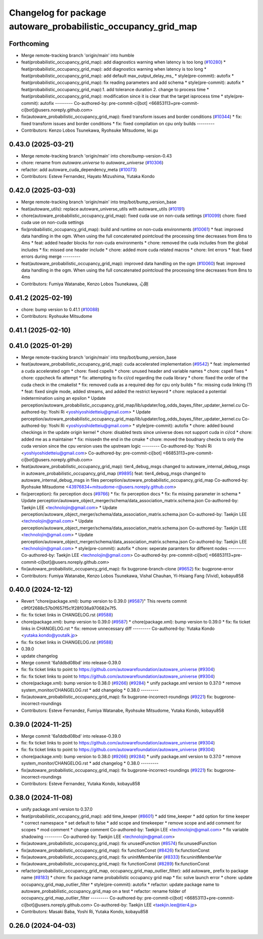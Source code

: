 ^^^^^^^^^^^^^^^^^^^^^^^^^^^^^^^^^^^^^^^^^^^^^^^^^^^^^^^^^^^^^^^
Changelog for package autoware_probabilistic_occupancy_grid_map
^^^^^^^^^^^^^^^^^^^^^^^^^^^^^^^^^^^^^^^^^^^^^^^^^^^^^^^^^^^^^^^

Forthcoming
-----------
* Merge remote-tracking branch 'origin/main' into humble
* feat(probabilistic_occupancy_grid_map): add diagnostics warning when latency is too long (`#10280 <https://github.com/autowarefoundation/autoware_universe/issues/10280>`_)
  * feat(probabilistic_occupancy_grid_map): add diagnostics warning when latency is too long
  * feat(probabilistic_occupancy_grid_map): add default max_output_delay_ms\_
  * style(pre-commit): autofix
  * feat(probabilistic_occupancy_grid_map): fix reading parameters and add schema
  * style(pre-commit): autofix
  * feat(probabilistic_occupancy_grid_map):1. add tolerance duration  2. change to process time
  * feat(probabilistic_occupancy_grid_map): modification since it is clear that the target isprocess time
  * style(pre-commit): autofix
  ---------
  Co-authored-by: pre-commit-ci[bot] <66853113+pre-commit-ci[bot]@users.noreply.github.com>
* fix(autoware_probabilistic_occupancy_grid_map): fixed transform issues and border conditions (`#10344 <https://github.com/autowarefoundation/autoware_universe/issues/10344>`_)
  * fix: fixed transform issues and border conditions
  * fix: fixed compilation on cpu only builds
  ---------
* Contributors: Kenzo Lobos Tsunekawa, Ryohsuke Mitsudome, lei.gu

0.43.0 (2025-03-21)
-------------------
* Merge remote-tracking branch 'origin/main' into chore/bump-version-0.43
* chore: rename from `autoware.universe` to `autoware_universe` (`#10306 <https://github.com/autowarefoundation/autoware_universe/issues/10306>`_)
* refactor: add autoware_cuda_dependency_meta (`#10073 <https://github.com/autowarefoundation/autoware_universe/issues/10073>`_)
* Contributors: Esteve Fernandez, Hayato Mizushima, Yutaka Kondo

0.42.0 (2025-03-03)
-------------------
* Merge remote-tracking branch 'origin/main' into tmp/bot/bump_version_base
* feat(autoware_utils): replace autoware_universe_utils with autoware_utils  (`#10191 <https://github.com/autowarefoundation/autoware_universe/issues/10191>`_)
* chore(autoware_probabilistic_occupancy_grid_map): fixed cuda use on non-cuda settings (`#10099 <https://github.com/autowarefoundation/autoware_universe/issues/10099>`_)
  chore: fixed cuda use on non-cuda settings
* fix(probabilistic_occupancy_grid_map): build and runtime on non-cuda environments (`#10061 <https://github.com/autowarefoundation/autoware_universe/issues/10061>`_)
  * feat: improved data handling in the ogm. When using the full concatenated pointcloud the processing time decreases from 8ms to 4ms
  * feat: added header blocks for non-cuda environments
  * chore: removed the cuda includes from the global includes
  * fix: missed one header include
  * chore: added more cuda related macros
  * chore: lint errors
  * feat: fixed errors during merge
  ---------
* feat(autoware_probabilistic_occupancy_grid_map): improved data handling on the ogm (`#10060 <https://github.com/autowarefoundation/autoware_universe/issues/10060>`_)
  feat: improved data handling in the ogm. When using the full concatenated pointcloud the processing time decreases from 8ms to 4ms
* Contributors: Fumiya Watanabe, Kenzo Lobos Tsunekawa, 心刚

0.41.2 (2025-02-19)
-------------------
* chore: bump version to 0.41.1 (`#10088 <https://github.com/autowarefoundation/autoware_universe/issues/10088>`_)
* Contributors: Ryohsuke Mitsudome

0.41.1 (2025-02-10)
-------------------

0.41.0 (2025-01-29)
-------------------
* Merge remote-tracking branch 'origin/main' into tmp/bot/bump_version_base
* feat(autoware_probabilistic_occupancy_grid_map): cuda accelerated implementation (`#9542 <https://github.com/autowarefoundation/autoware_universe/issues/9542>`_)
  * feat: implemented a cuda accelerated ogm
  * chore: fixed cspells
  * chore: unused header and variable names
  * chore: cspell fixes
  * chore: cppcheck fix attempt
  * fix: attempting to fix ci/cd regarding the cuda library
  * chore: fixed the order of the cuda check in the cmakelist
  * fix: removed cuda as a required dep for cpu only builds
  * fix: missing cuda linking (?)
  * feat: fixed single mode, added streams, and added the restrict keyword
  * chore: replaced a potential indetermination using an epsilon
  * Update perception/autoware_probabilistic_occupancy_grid_map/lib/updater/log_odds_bayes_filter_updater_kernel.cu
  Co-authored-by: Yoshi Ri <yoshiyoshidetteiu@gmail.com>
  * Update perception/autoware_probabilistic_occupancy_grid_map/lib/updater/log_odds_bayes_filter_updater_kernel.cu
  Co-authored-by: Yoshi Ri <yoshiyoshidetteiu@gmail.com>
  * style(pre-commit): autofix
  * chore: added bound checkings in the update origin kernel
  * chore: disabled tests since universe does not support cuda in ci/cd
  * chore: added me as a maintainer
  * fix: missedn the end in the cmake
  * chore: moved the boudnary checks to only the cuda version since the cpu version uses the upstream logic
  ---------
  Co-authored-by: Yoshi Ri <yoshiyoshidetteiu@gmail.com>
  Co-authored-by: pre-commit-ci[bot] <66853113+pre-commit-ci[bot]@users.noreply.github.com>
* feat(autoware_probabilistic_occupancy_grid_map): tier4_debug_msgs changed to autoware_internal_debug_msgs in autoware_probabilistic_occupancy_grid_map (`#9895 <https://github.com/autowarefoundation/autoware_universe/issues/9895>`_)
  feat: tier4_debug_msgs changed to autoware_internal_debug_msgs in files perception/autoware_probabilistic_occupancy_grid_map
  Co-authored-by: Ryohsuke Mitsudome <43976834+mitsudome-r@users.noreply.github.com>
* fix(perception): fix perception docs (`#9766 <https://github.com/autowarefoundation/autoware_universe/issues/9766>`_)
  * fix: fix perception docs
  * fix: fix missing parameter in schema
  * Update perception/autoware_object_merger/schema/data_association_matrix.schema.json
  Co-authored-by: Taekjin LEE <technolojin@gmail.com>
  * Update perception/autoware_object_merger/schema/data_association_matrix.schema.json
  Co-authored-by: Taekjin LEE <technolojin@gmail.com>
  * Update perception/autoware_object_merger/schema/data_association_matrix.schema.json
  Co-authored-by: Taekjin LEE <technolojin@gmail.com>
  * Update perception/autoware_object_merger/schema/data_association_matrix.schema.json
  Co-authored-by: Taekjin LEE <technolojin@gmail.com>
  * style(pre-commit): autofix
  * chore: seperate paramters for different nodes
  ---------
  Co-authored-by: Taekjin LEE <technolojin@gmail.com>
  Co-authored-by: pre-commit-ci[bot] <66853113+pre-commit-ci[bot]@users.noreply.github.com>
* fix(autoware_probabilistic_occupancy_grid_map): fix bugprone-branch-clone (`#9652 <https://github.com/autowarefoundation/autoware_universe/issues/9652>`_)
  fix: bugprone-error
* Contributors: Fumiya Watanabe, Kenzo Lobos Tsunekawa, Vishal Chauhan, Yi-Hsiang Fang (Vivid), kobayu858

0.40.0 (2024-12-12)
-------------------
* Revert "chore(package.xml): bump version to 0.39.0 (`#9587 <https://github.com/autowarefoundation/autoware_universe/issues/9587>`_)"
  This reverts commit c9f0f2688c57b0f657f5c1f28f036a970682e7f5.
* fix: fix ticket links in CHANGELOG.rst (`#9588 <https://github.com/autowarefoundation/autoware_universe/issues/9588>`_)
* chore(package.xml): bump version to 0.39.0 (`#9587 <https://github.com/autowarefoundation/autoware_universe/issues/9587>`_)
  * chore(package.xml): bump version to 0.39.0
  * fix: fix ticket links in CHANGELOG.rst
  * fix: remove unnecessary diff
  ---------
  Co-authored-by: Yutaka Kondo <yutaka.kondo@youtalk.jp>
* fix: fix ticket links in CHANGELOG.rst (`#9588 <https://github.com/autowarefoundation/autoware_universe/issues/9588>`_)
* 0.39.0
* update changelog
* Merge commit '6a1ddbd08bd' into release-0.39.0
* fix: fix ticket links to point to https://github.com/autowarefoundation/autoware_universe (`#9304 <https://github.com/autowarefoundation/autoware_universe/issues/9304>`_)
* fix: fix ticket links to point to https://github.com/autowarefoundation/autoware_universe (`#9304 <https://github.com/autowarefoundation/autoware_universe/issues/9304>`_)
* chore(package.xml): bump version to 0.38.0 (`#9266 <https://github.com/autowarefoundation/autoware_universe/issues/9266>`_) (`#9284 <https://github.com/autowarefoundation/autoware_universe/issues/9284>`_)
  * unify package.xml version to 0.37.0
  * remove system_monitor/CHANGELOG.rst
  * add changelog
  * 0.38.0
  ---------
* fix(autoware_probabilistic_occupancy_grid_map): fix bugprone-incorrect-roundings (`#9221 <https://github.com/autowarefoundation/autoware_universe/issues/9221>`_)
  fix: bugprone-incorrect-roundings
* Contributors: Esteve Fernandez, Fumiya Watanabe, Ryohsuke Mitsudome, Yutaka Kondo, kobayu858

0.39.0 (2024-11-25)
-------------------
* Merge commit '6a1ddbd08bd' into release-0.39.0
* fix: fix ticket links to point to https://github.com/autowarefoundation/autoware_universe (`#9304 <https://github.com/autowarefoundation/autoware_universe/issues/9304>`_)
* fix: fix ticket links to point to https://github.com/autowarefoundation/autoware_universe (`#9304 <https://github.com/autowarefoundation/autoware_universe/issues/9304>`_)
* chore(package.xml): bump version to 0.38.0 (`#9266 <https://github.com/autowarefoundation/autoware_universe/issues/9266>`_) (`#9284 <https://github.com/autowarefoundation/autoware_universe/issues/9284>`_)
  * unify package.xml version to 0.37.0
  * remove system_monitor/CHANGELOG.rst
  * add changelog
  * 0.38.0
  ---------
* fix(autoware_probabilistic_occupancy_grid_map): fix bugprone-incorrect-roundings (`#9221 <https://github.com/autowarefoundation/autoware_universe/issues/9221>`_)
  fix: bugprone-incorrect-roundings
* Contributors: Esteve Fernandez, Yutaka Kondo, kobayu858

0.38.0 (2024-11-08)
-------------------
* unify package.xml version to 0.37.0
* feat(probabilistic_occupancy_grid_map): add time_keeper (`#8601 <https://github.com/autowarefoundation/autoware_universe/issues/8601>`_)
  * add time_keeper
  * add option for time keeper
  * correct namespace
  * set default to false
  * add scope and timekeeper
  * remove scope and add comment for scopes
  * mod comment
  * change comment
  Co-authored-by: Taekjin LEE <technolojin@gmail.com>
  * fix variable shadowing
  ---------
  Co-authored-by: Taekjin LEE <technolojin@gmail.com>
* fix(autoware_probabilistic_occupancy_grid_map): fix unusedFunction (`#8574 <https://github.com/autowarefoundation/autoware_universe/issues/8574>`_)
  fix:unusedFunction
* fix(autoware_probabilistic_occupancy_grid_map): fix functionConst (`#8426 <https://github.com/autowarefoundation/autoware_universe/issues/8426>`_)
  fix:functionConst
* fix(autoware_probabilistic_occupancy_grid_map): fix uninitMemberVar (`#8333 <https://github.com/autowarefoundation/autoware_universe/issues/8333>`_)
  fix:uninitMemberVar
* fix(autoware_probabilistic_occupancy_grid_map): fix functionConst (`#8289 <https://github.com/autowarefoundation/autoware_universe/issues/8289>`_)
  fix:functionConst
* refactor(probabilistic_occupancy_grid_map, occupancy_grid_map_outlier_filter): add autoware\_ prefix to package name (`#8183 <https://github.com/autowarefoundation/autoware_universe/issues/8183>`_)
  * chore: fix package name probabilistic occupancy grid map
  * fix: solve launch error
  * chore: update occupancy_grid_map_outlier_filter
  * style(pre-commit): autofix
  * refactor: update package name to autoware_probabilistic_occupancy_grid_map on a test
  * refactor: rename folder of occupancy_grid_map_outlier_filter
  ---------
  Co-authored-by: pre-commit-ci[bot] <66853113+pre-commit-ci[bot]@users.noreply.github.com>
  Co-authored-by: Taekjin LEE <taekjin.lee@tier4.jp>
* Contributors: Masaki Baba, Yoshi Ri, Yutaka Kondo, kobayu858

0.26.0 (2024-04-03)
-------------------
